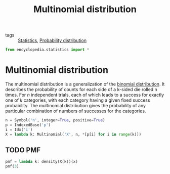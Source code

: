 #+title: Multinomial distribution
#+roam_tags: statistics

- tags :: [[file:20210219102643-statistics.org][Statistics]], [[file:20210219103418-probability_distribution.org][Probability distribution]]

#+call: init()

#+begin_src jupyter-python :lib
from encyclopedia.statistics import *
#+end_src

#+RESULTS:

* Multinomial distribution
The multinomial distribution is a generalization of the [[file:20210315145207-binomial_distribution.org][binomial distribution]].
It describes the probability of counts for each side of a k-sided die rolled n
times. For $n$ independent trials, each of which leads to a success for exactly
one of $k$ categories, with each category having a given fixed success
probability. The multinomial distribution gives the probability of any
particular combination of numbers of successes for the categories.

#+begin_src jupyter-python :lib
n = Symbol('n', integer=True, positive=True)
p = IndexedBase('p')
i = Idx('i')
X = lambda k: Multinomial('X', n, *[p[i] for i in range(k)])
#+end_src

** TODO PMF
#+begin_src jupyter-python :lib
pmf = lambda k: density(X(k))(x)
pmf(3)
#+end_src

#+RESULTS:
:RESULTS:
\begin{equation}\begin{cases} \frac{n! {p_{0}}^{x}}{x!} & \text{for}\: n = x \\0 & \text{otherwise} \end{cases}\end{equation}
:END:
